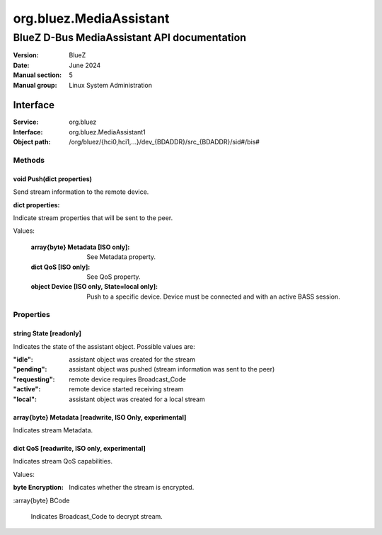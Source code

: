 ========================
org.bluez.MediaAssistant
========================

--------------------------------------------
BlueZ D-Bus MediaAssistant API documentation
--------------------------------------------

:Version: BlueZ
:Date: June 2024
:Manual section: 5
:Manual group: Linux System Administration

Interface
=========

:Service:	org.bluez
:Interface:	org.bluez.MediaAssistant1
:Object path:	/org/bluez/{hci0,hci1,...}/dev_{BDADDR}/src_{BDADDR}/sid#/bis#

Methods
-------

void Push(dict properties)
````````````````````````````````````````````````````````

Send stream information to the remote device.

:dict properties:

Indicate stream properties that will be sent to the peer.

Values:

	:array{byte} Metadata [ISO only]:

		See Metadata property.

	:dict QoS [ISO only]:

		See QoS property.

	:object Device [ISO only, State=local only]:

		Push to a specific device. Device must be connected and with
		an active BASS session.

Properties
----------

string State [readonly]
```````````````````````

Indicates the state of the assistant object. Possible values are:

:"idle": assistant object was created for the stream
:"pending": assistant object was pushed (stream information was sent to the peer)
:"requesting": remote device requires Broadcast_Code
:"active": remote device started receiving stream
:"local": assistant object was created for a local stream

array{byte} Metadata [readwrite, ISO Only, experimental]
````````````````````````````````````````````````````````

Indicates stream Metadata.

dict QoS [readwrite, ISO only, experimental]
````````````````````````````````````````````

Indicates stream QoS capabilities.

Values:

:byte Encryption:

	Indicates whether the stream is encrypted.

:array{byte} BCode

	Indicates Broadcast_Code to decrypt stream.
